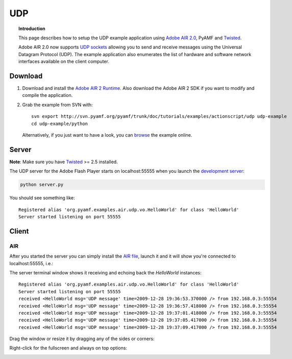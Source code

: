*******
  UDP
*******

.. topic:: Introduction

   This page describes how to setup the UDP example application
   using `Adobe AIR 2.0`_, PyAMF and Twisted_.

   Adobe AIR 2.0 now supports `UDP sockets`_ allowing you to send
   and receive messages using the Universal Datagram Protocol (UDP).
   The example application also enumerates the list of hardware
   and software network interfaces available on the client computer.

 
Download
========

#. Download and install the `Adobe AIR 2 Runtime`_. Also download the
   Adobe AIR 2 SDK if you want to modify and compile the application.

#. Grab the example from SVN with::

     svn export http://svn.pyamf.org/pyamf/trunk/doc/tutorials/examples/actionscript/udp udp-example
     cd udp-example/python

   Alternatively, if you just want to have a look, you can browse_ the example online.


Server
======

**Note**: Make sure you have Twisted_ >= 2.5 installed.

The UDP server for the Adobe Flash Player starts on
localhost:55555 when you launch the `development server`_:

.. code-block:: bash

    python server.py

You should see something like::

    Registered alias 'org.pyamf.examples.air.udp.vo.HelloWorld' for class 'HelloWorld'
    Server started listening on port 55555


Client
======

AIR
---

After you started the server you can simply install the `AIR file`_, launch it and
it will show you're connected to localhost:55555, i.e.:

.. image:: images/udp-overview.png

The server terminal window shows it receiving and echoing back the `HelloWorld`
instances::

    Registered alias 'org.pyamf.examples.air.udp.vo.HelloWorld' for class 'HelloWorld'
    Server started listening on port 55555
    received <HelloWorld msg='UDP message' time=2009-12-28 19:36:53.370000 /> from 192.168.0.3:55554
    received <HelloWorld msg='UDP message' time=2009-12-28 19:36:57.418000 /> from 192.168.0.3:55554
    received <HelloWorld msg='UDP message' time=2009-12-28 19:37:01.418000 /> from 192.168.0.3:55554
    received <HelloWorld msg='UDP message' time=2009-12-28 19:37:05.417000 /> from 192.168.0.3:55554
    received <HelloWorld msg='UDP message' time=2009-12-28 19:37:09.417000 /> from 192.168.0.3:55554

Drag the window or resize it by dragging any of the sides or corners:

.. image:: images/udp-resize.png

Right-click for the fullscreen and always on top options:

.. image:: images/udp-options.png


.. _Adobe AIR 2.0: http://labs.adobe.com/technologies/air2
.. _Adobe AIR 2 Runtime: http://labs.adobe.com/downloads/air2.html
.. _Twisted: http://twistedmatrix.com
.. _UDP sockets: http://help.adobe.com/en_US/FlashPlatform/beta/reference/actionscript/3/flash/net/DatagramSocket.html
.. _browse: http://pyamf.org/browser/pyamf/trunk/doc/tutorials/examples/actionscript/udp
.. _development server: http://pyamf.org/browser/pyamf/trunk/doc/tutorials/examples/actionscript/udp/python/server.py
.. _AIR file: http://pyamf.org/browser/pyamf/trunk/doc/tutorials/examples/actionscript/udp/air/deploy/udp.air
